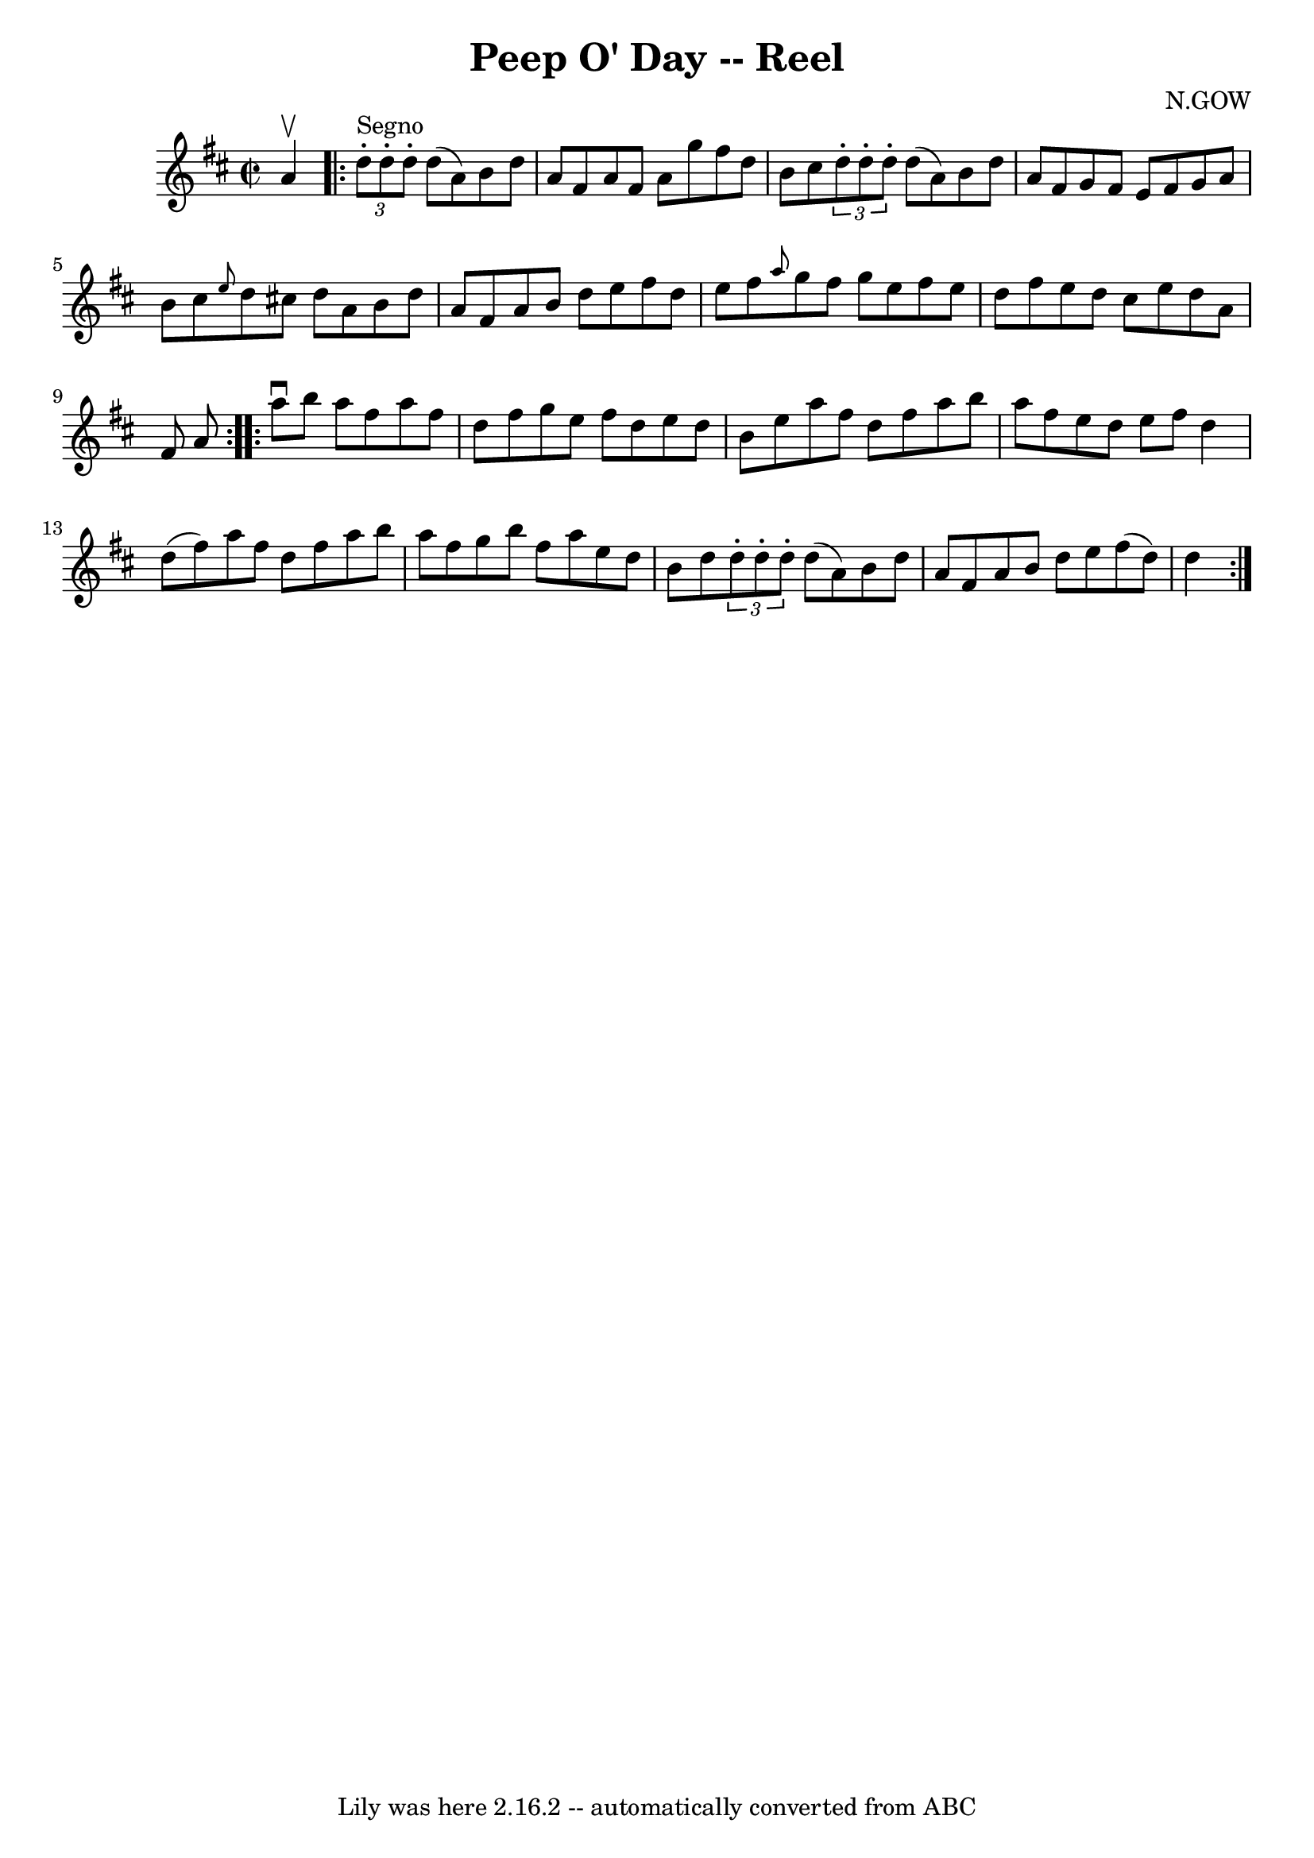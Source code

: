 \version "2.7.40"
\header {
	book = "Ryan's Mammoth Collection"
	composer = "N.GOW"
	crossRefNumber = "1"
	footnotes = "\\\\258"
	tagline = "Lily was here 2.16.2 -- automatically converted from ABC"
	title = "Peep O' Day -- Reel"
}
voicedefault =  {
\set Score.defaultBarType = "empty"

\override Staff.TimeSignature #'style = #'C
 \time 2/2 \key d \major a'4^\upbow   \repeat volta 2 {     \times 2/3 {   
d''8^"Segno"-. d''8 -. d''8 -. } d''8 (a'8) b'8 d''8 a'8   
 fis'8    |
 a'8 fis'8 a'8 g''8 fis''8 d''8 b'8    
cis''8    |
   \times 2/3 { d''8 -. d''8 -. d''8 -. } d''8 (
a'8) b'8 d''8 a'8 fis'8    |
 g'8 fis'8 e'8    
fis'8 g'8 a'8 b'8 cis''8    |
     \grace { e''8  } d''8 
 cis''!8 d''8 a'8 b'8 d''8 a'8 fis'8    |
 a'8    
b'8 d''8 e''8 fis''8 d''8 e''8 fis''8    |
 \grace {    
a''8  } g''8 fis''8 g''8 e''8 fis''8 e''8 d''8 fis''8    
|
 e''8 d''8 cis''8 e''8 d''8 a'8 fis'8 a'8    }   
  \repeat volta 2 { a''8^\downbow b''8 a''8 fis''8 a''8 fis''8 
 d''8 fis''8    |
 g''8 e''8 fis''8 d''8 e''8 d''8  
 b'8 e''8    |
 a''8 fis''8 d''8 fis''8 a''8 b''8    
a''8 fis''8    |
 e''8 d''8 e''8 fis''8 d''4 d''8 (
fis''8)   |
 a''8 fis''8 d''8 fis''8 a''8 b''8    
a''8 fis''8    |
 g''8 b''8 fis''8 a''8 e''8 d''8    
b'8 d''8    |
   \times 2/3 { d''8 -. d''8 -. d''8 -. } d''8 (
 a'8) b'8 d''8 a'8 fis'8    |
 a'8 b'8 d''8    
e''8 fis''8 (d''8) d''4        }   
}

\score{
    <<

	\context Staff="default"
	{
	    \voicedefault 
	}

    >>
	\layout {
	}
	\midi {}
}
